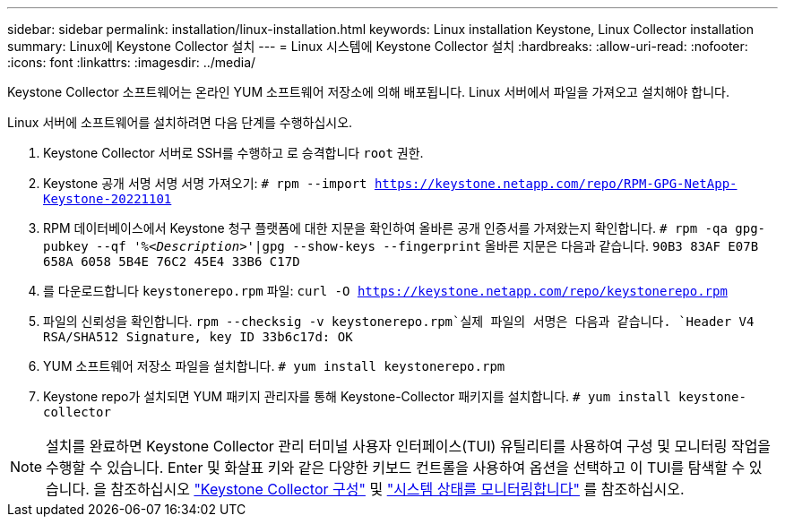 ---
sidebar: sidebar 
permalink: installation/linux-installation.html 
keywords: Linux installation Keystone, Linux Collector installation 
summary: Linux에 Keystone Collector 설치 
---
= Linux 시스템에 Keystone Collector 설치
:hardbreaks:
:allow-uri-read: 
:nofooter: 
:icons: font
:linkattrs: 
:imagesdir: ../media/


[role="lead"]
Keystone Collector 소프트웨어는 온라인 YUM 소프트웨어 저장소에 의해 배포됩니다. Linux 서버에서 파일을 가져오고 설치해야 합니다.

Linux 서버에 소프트웨어를 설치하려면 다음 단계를 수행하십시오.

. Keystone Collector 서버로 SSH를 수행하고 로 승격합니다 `root` 권한.
. Keystone 공개 서명 서명 서명 가져오기:
`# rpm --import https://keystone.netapp.com/repo/RPM-GPG-NetApp-Keystone-20221101`
. RPM 데이터베이스에서 Keystone 청구 플랫폼에 대한 지문을 확인하여 올바른 공개 인증서를 가져왔는지 확인합니다.
`# rpm -qa gpg-pubkey --qf '%_<Description>_'|gpg --show-keys --fingerprint`
올바른 지문은 다음과 같습니다.
`90B3 83AF E07B 658A 6058 5B4E 76C2 45E4 33B6 C17D`
. 를 다운로드합니다 `keystonerepo.rpm` 파일:
`curl -O https://keystone.netapp.com/repo/keystonerepo.rpm`
. 파일의 신뢰성을 확인합니다.
`rpm --checksig -v keystonerepo.rpm`실제 파일의 서명은 다음과 같습니다.
`Header V4 RSA/SHA512 Signature, key ID 33b6c17d: OK`
. YUM 소프트웨어 저장소 파일을 설치합니다.
`# yum install keystonerepo.rpm`
. Keystone repo가 설치되면 YUM 패키지 관리자를 통해 Keystone-Collector 패키지를 설치합니다.
`# yum install keystone-collector`



NOTE: 설치를 완료하면 Keystone Collector 관리 터미널 사용자 인터페이스(TUI) 유틸리티를 사용하여 구성 및 모니터링 작업을 수행할 수 있습니다. Enter 및 화살표 키와 같은 다양한 키보드 컨트롤을 사용하여 옵션을 선택하고 이 TUI를 탐색할 수 있습니다. 을 참조하십시오 link:../installation/configuration.html["Keystone Collector 구성"] 및 link:../installation/monitor-health.html["시스템 상태를 모니터링합니다"] 를 참조하십시오.
